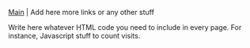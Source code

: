 
[[file:index.org][Main]] | Add here more links or any other stuff


#+BEGIN_HTML

<p>Write here whatever HTML code you need to include in every
page. For instance, Javascript stuff to count visits.</p>

#+END_HTML 
